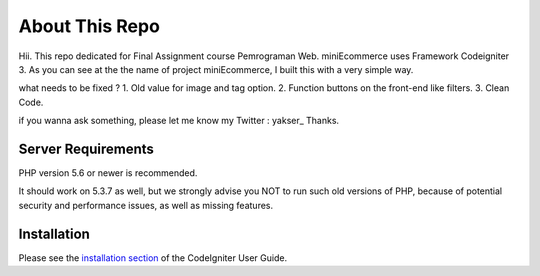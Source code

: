 ###################
About This Repo
###################

Hii.
This repo dedicated for Final Assignment course Pemrograman Web. miniEcommerce uses Framework Codeigniter 3.
As you can see at the the name of project miniEcommerce, I built this with a very simple way.

what needs to be fixed ?
1. Old value for image and tag option.
2. Function buttons on the front-end like filters.
3. Clean Code.

if you wanna ask something, please let me know
my Twitter : yakser_
Thanks.

*******************
Server Requirements
*******************

PHP version 5.6 or newer is recommended.

It should work on 5.3.7 as well, but we strongly advise you NOT to run
such old versions of PHP, because of potential security and performance
issues, as well as missing features.

************
Installation
************

Please see the `installation section <https://codeigniter.com/user_guide/installation/index.html>`_
of the CodeIgniter User Guide.
